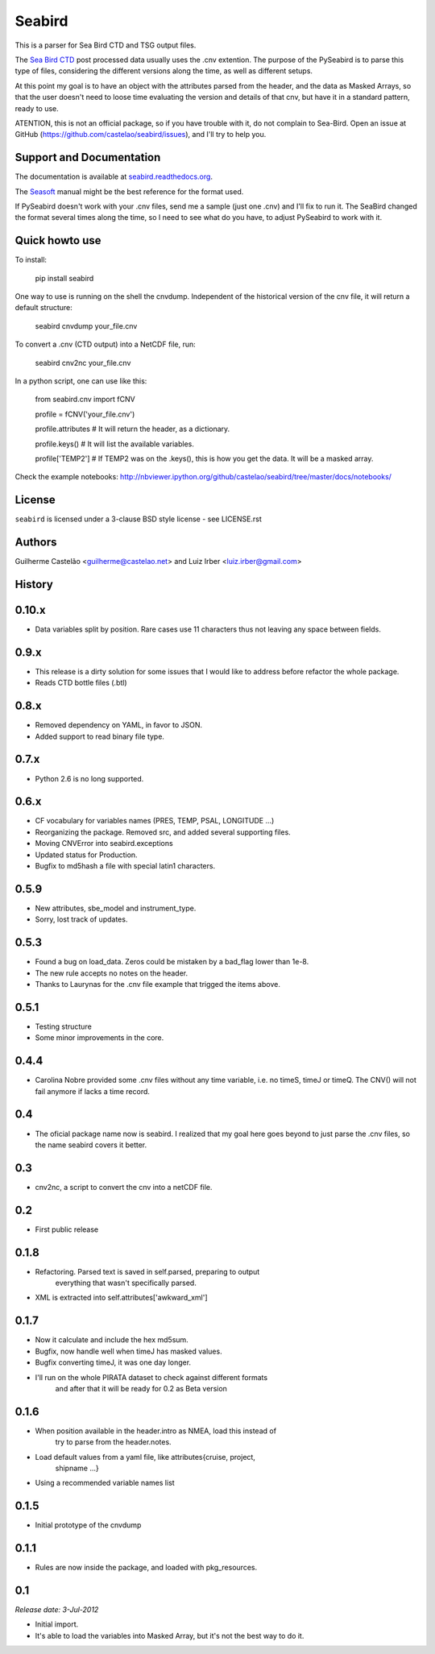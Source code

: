 =======
Seabird
=======

.. image:: https://zenodo.org/badge/4645/castelao/seabird.svg
   :target: https://zenodo.org/badge/latestdoi/4645/castelao/seabird

.. image:: https://readthedocs.org/projects/seabird/badge/?version=latest
   :target: https://readthedocs.org/projects/seabird/?badge=latest
      :alt: Documentation Status

.. image:: https://img.shields.io/travis/castelao/seabird.svg
        :target: https://travis-ci.org/castelao/seabird

.. image:: https://codecov.io/github/castelao/seabird/coverage.svg?branch=master
    :target: https://codecov.io/github/castelao/seabird?branch=master

.. image:: https://img.shields.io/pypi/v/seabird.svg
        :target: https://pypi.python.org/pypi/seabird


This is a parser for Sea Bird CTD and TSG output files.

The `Sea Bird CTD`_ post processed data usually uses the .cnv extention. The purpose of the PySeabird is to parse this type of files, considering the different versions along the time, as well as different setups.

At this point my goal is to have an object with the attributes parsed from the header, and the data as Masked Arrays, so that the user doesn't need to loose time evaluating the version and details of that cnv, but have it in a standard pattern, ready to use.

ATENTION, this is not an official package, so if you have trouble with it, do not complain to Sea-Bird. Open an issue at GitHub (https://github.com/castelao/seabird/issues), and I'll try to help you.

.. _`Sea Bird CTD`: http://www.seabird.com/software/SBEDataProcforWindows.htm

Support and Documentation
-------------------------

The documentation is available at `seabird.readthedocs.org`_.

The `Seasoft`_ manual might be the best reference for the format used.

If PySeabird doesn't work with your .cnv files, send me a sample (just one .cnv) and I'll fix to run it. The SeaBird changed the format several times along the time, so I need to see what do you have, to adjust PySeabird to work with it.

.. _`seabird.readthedocs.org`: http://seabird.readthedocs.org
.. _`Seasoft`: http://www.seabird.com/pdf_documents/manuals/Seasoft_4.249Rev05-02.pdf

Quick howto use
---------------

To install:

    pip install seabird


One way to use is running on the shell the cnvdump. Independent of the historical version of the cnv file, it will return a default structure: 

    seabird cnvdump your_file.cnv


To convert a .cnv (CTD output) into a NetCDF file, run:

    seabird cnv2nc your_file.cnv


In a python script, one can use like this:

    from seabird.cnv import fCNV

    profile = fCNV('your_file.cnv')

    profile.attributes  # It will return the header, as a dictionary.

    profile.keys() # It will list the available variables.

    profile['TEMP2'] # If TEMP2 was on the .keys(), this is how you get the data. It will be a masked array.


Check the example notebooks: http://nbviewer.ipython.org/github/castelao/seabird/tree/master/docs/notebooks/


License
-------

``seabird`` is licensed under a 3-clause BSD style license - see LICENSE.rst

Authors
-------

Guilherme Castelão <guilherme@castelao.net> and Luiz Irber <luiz.irber@gmail.com>




History
-------

0.10.x
------

* Data variables split by position. Rare cases use 11 characters thus not leaving any space between fields.

0.9.x
-----

* This release is a dirty solution for some issues that I would like to address before refactor the whole package.
* Reads CTD bottle files (.btl)

0.8.x
-----

* Removed dependency on YAML, in favor to JSON.
* Added support to read binary file type.

0.7.x
-----

* Python 2.6 is no long supported.

0.6.x
-----

* CF vocabulary for variables names (PRES, TEMP, PSAL, LONGITUDE ...)
* Reorganizing the package. Removed src, and added several supporting files.
* Moving CNVError into seabird.exceptions
* Updated status for Production.
* Bugfix to md5hash a file with special latin1 characters.

0.5.9
-----

* New attributes, sbe_model and instrument_type.
* Sorry, lost track of updates.

0.5.3
-----

* Found a bug on load_data. Zeros could be mistaken by a bad_flag lower than 1e-8.
* The new rule accepts no notes on the header.
* Thanks to Laurynas for the .cnv file example that trigged the items above.

0.5.1
-----

* Testing structure
* Some minor improvements in the core.

0.4.4
-----

* Carolina Nobre provided some .cnv files without any time variable, i.e. no timeS, timeJ or timeQ. The CNV() will not fail anymore if lacks a time record.

0.4
---

* The oficial package name now is seabird. I realized that my goal here goes beyond to just parse the .cnv files, so the name seabird covers it better.

0.3
---

* cnv2nc, a script to convert the cnv into a netCDF file.

0.2
---

* First public release

0.1.8
-----

* Refactoring. Parsed text is saved in self.parsed, preparing to output
    everything that wasn't specifically parsed.
* XML is extracted into self.attributes['awkward_xml']

0.1.7
-----

* Now it calculate and include the hex md5sum.
* Bugfix, now handle well when timeJ has masked values.
* Bugfix converting timeJ, it was one day longer.
* I'll run on the whole PIRATA dataset to check against different formats
    and after that it will be ready for 0.2 as Beta version

0.1.6
-----

* When position available in the header.intro as NMEA, load this instead of
    try to parse from the header.notes.
* Load default values from a yaml file, like attributes{cruise, project, 
    shipname ...}
* Using a recommended variable names list

0.1.5
-----

* Initial prototype of the cnvdump

0.1.1
-----

* Rules are now inside the package, and loaded with pkg_resources.

0.1
---

*Release date: 3-Jul-2012*

* Initial import.
* It's able to load the variables into Masked Array, but it's not the best way to do it.


